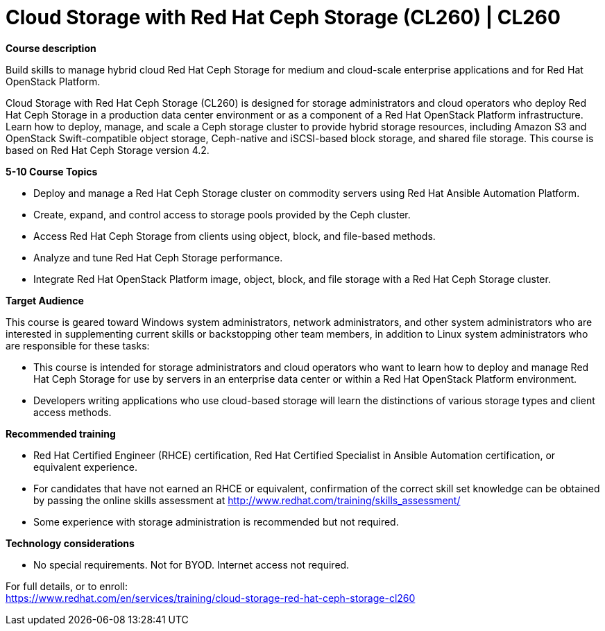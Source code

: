 = Cloud Storage with Red Hat Ceph Storage (CL260) | CL260

*Course description*

Build skills to manage hybrid cloud Red Hat Ceph Storage for medium and cloud-scale enterprise applications and for Red Hat OpenStack Platform.

Cloud Storage with Red Hat Ceph Storage (CL260) is designed for storage administrators and cloud operators who deploy Red Hat Ceph Storage in a production data center environment or as a component of a Red Hat OpenStack Platform infrastructure.  Learn how to deploy, manage, and scale a Ceph storage cluster to provide hybrid storage resources, including  Amazon S3 and OpenStack Swift-compatible object storage, Ceph-native and iSCSI-based block storage, and shared file storage. This  course is based on Red Hat Ceph Storage version 4.2.

*5-10 Course Topics*

* Deploy and manage a Red Hat Ceph Storage cluster on commodity servers using Red Hat Ansible Automation Platform.
* Create, expand, and control access to storage pools provided by the Ceph cluster.
* Access Red Hat Ceph Storage from clients using object, block, and file-based methods.
* Analyze and tune Red Hat Ceph Storage performance.
* Integrate Red Hat OpenStack Platform image, object, block, and file storage with a Red Hat Ceph Storage cluster.    

*Target Audience*

This course is geared toward Windows system administrators, network administrators, and other system administrators who are interested in supplementing current skills or backstopping other team members, in addition to Linux system administrators who are responsible for these tasks:

* This course is intended for storage administrators and cloud operators who want to learn how to deploy and manage Red Hat Ceph Storage for use by servers in an enterprise data center or within a Red Hat OpenStack Platform environment.
* Developers writing applications who use cloud-based storage will learn the distinctions of various storage types and client access methods.

*Recommended training*

* Red Hat Certified Engineer (RHCE) certification, Red Hat Certified Specialist in Ansible Automation certification, or equivalent experience.
* For candidates that have not earned an RHCE or equivalent, confirmation of the correct skill set knowledge can be obtained by passing the online skills assessment at http://www.redhat.com/training/skills_assessment/
* Some experience with storage administration is recommended but not required.

*Technology considerations*

* No special requirements.  Not for BYOD.  Internet access not required.


For full details, or to enroll: +
https://www.redhat.com/en/services/training/cloud-storage-red-hat-ceph-storage-cl260
